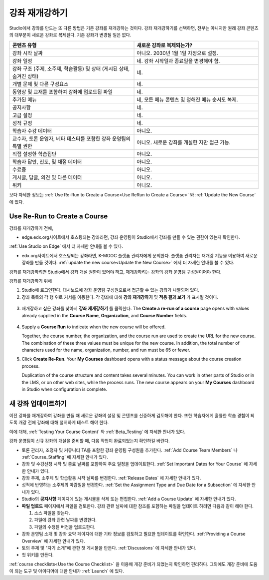.. _Rerun a Course:

###################
강좌 재개강하기
###################

Studio에서 강좌를 만드는 또 다른 방법은 기존 강좌를 재개강하는 것이다. 강좌 재개강하기를 선택하면, 전부는 아니지만 원래 강좌 콘텐츠의 대부분이 새로운 강좌로 복제된다. 기존 강좌가 변경될 일은 없다.

.. list-table::
   :widths: 45 45
   :header-rows: 1

   * - 콘텐츠 유형
     - 새로운 강좌로 복제되는가?
   * - 강좌 시작 날짜
     - 아니오. 2030년 1월 1일 자정으로 설정.
   * - 강좌 일정
     - 네. 강좌 시작일과 종료일을 변경해야 함. 
   * - 강좌 구조 (주제, 소주제, 학습활동) 및 상태 (게시된 상태, 숨겨진 상태)
     - 네.
   * - 개별 문제 및 다른 구성요소
     - 네.
   * - 동영상 및 교재를 포함하여 강좌에 업로드된 파일
     - 네.
   * - 추가된 메뉴
     - 네, 모든 메뉴 콘텐츠 및 정해진 메뉴 순서도 복제.
   * - 공지사항
     - 네.
   * - 고급 설정
     - 네.
   * - 성적 규정
     - 네.
   * - 학습자 수강 데이터
     - 아니오.
   * - 교수자, 토론 운영자, 베타 테스터를 포함한 강좌 운영팀의 특별 권한
     - 아니오. 새로운 강좌를 개설한 자만 접근 가능.
   * - 직접  설정한  학습집단 
     - 아니오.
   * - 학습자 답안, 진도, 및 채점 데이터
     - 아니오.
   * - 수료증
     - 아니오.
   * - 게시글, 답글, 의견 및 다른 데이터
     - 아니오.
   * - 위키
     - 아니오.

보다 자세한 정보는 :ref:`Use Re-Run to Create a Course<Use ReRun to Create a Course>` 와
:ref:`Update the New Course` 에 있다.

.. _Use ReRun to Create a Course:

********************************************
Use Re-Run to Create a Course
********************************************

강좌를 재개강하기 전에,

* edge.edx.org사이트에서 호스팅되는 강좌라면, 강좌 운영팀이 Studio에서 강좌를 만들 수 있는 권한이 있는지 확인한다.
:ref:`Use Studio on Edge` 에서 더 자세한 안내를 볼 수 있다.

* edx.org사이트에서 호스팅되는 강좌라면, K-MOOC 플랫폼 관리자에게 문의한다. 플랫폼 관리자는 재개강 기능을 이용하여 새로운 강좌를 만들 것이다. :ref:`update the new course<Update the New Course>` 에서 더 자세한 안내를 볼 수 있다.

강좌를 재개강하려면 Studio에서 강좌 개설 권한이 있어야 하고, 재개강하려는 강좌의 강좌 운영팀 구성원이어야 한다. 
  
강좌를 재개강하기 위해 

#. Studio에 로그인한다. 대시보드에 강좌 운영팀 구성원으로서 접근할 수 있는 강좌가 나열되어 있다. 

#. 강좌 목록의 각 행 위로 커서를 이동한다. 각 강좌에 대해 **강좌 재개강하기** 및 **적용 결과 보기** 가 표시될 것이다. 

  .. image:: ../../../shared/building_and_running_chapters/Images/Rerun_link.png
     :alt: A course listed on the dashboard with the Re-run Course and View 
           Live options shown 

3. 재개강하고 싶은 강좌를 찾아서 **강좌 재개강하기** 를 클릭한다. The
   **Create a re-run of a course** page opens with values already supplied in
   the **Course Name**, **Organization**, and **Course Number** fields.

  .. image:: ../../../shared/building_and_running_chapters/Images/rerun_course_info.png
     :alt: The course creation page for a rerun, with the course name, 
           organization, and course number supplied

4. Supply a **Course Run** to indicate when the new course will be offered. 
   
   Together, the course number, the organization, and the course run are used
   to create the URL for the new course. The combination of these three values
   must be unique for the new course. In addition, the total number of
   characters used for the name, organization, number, and run must be 65 or
   fewer.

5. Click **Create Re-Run**. Your **My Courses** dashboard opens with a status
   message about the course creation process.

   Duplication of the course structure and content takes several minutes. You
   can work in other parts of Studio or in the LMS, or on other web sites,
   while the process runs. The new course appears on your **My Courses**
   dashboard in Studio when configuration is complete.

.. _Update the New Course:

********************************************
새 강좌 업데이트하기
********************************************

이전 강좌를 재개강하여 강좌를 만들 때 새로운 강좌의 설정 및 콘텐츠를 신중하게 검토해야 한다. 또한 학습자에게 훌륭한 학습 경험이 되도록 개강 전에 강좌에 대해 철저하게 테스트 해야 한다. 

이에 대해, :ref:`Testing Your Course Content` 와 
:ref:`Beta_Testing` 에 자세한 안내가 있다.

강좌 운영팀이 신규 강좌의 개설을 준비할 때, 다음 작업이 완료되었는지 확인하길 바란다.  

* 토론 관리자, 조정자 및 커뮤니티 TA를 포함한 강좌 운영팀 구성원을 추가한다.  :ref:`Add Course Team Members` 나
  :ref:`Course_Staffing` 에 자세한 안내가 있다. 
  
* 강좌 및 수강신청 시작 및 종료 날짜를 포함하여 주요 일정을 업데이트한다. :ref:`Set Important Dates for Your Course` 에 자세한 안내가 있다. 

* 강좌 주제, 소주제 및 학습활동 시작 날짜를 변경한다. 
  :ref:`Release Dates` 에 자세한 안내가 있다. 

* 성적에 반영하는 소주제의 마감일을 변경한다. 
  :ref:`Set the Assignment Type and Due Date for a Subsection` 에 자세한 안내가 있다. 

* Studio의 **공지사항** 페이지에 있는 게시물을 삭제 또는 편집한다. :ref:`Add
  a Course Update` 에 자세한 안내가 있다. 

* **파일 업로드**  페이지에서 파일을 검토한다. 강좌 관련 날짜에 대한 참조를 포함하는 파일을 업데이트 하려면 다음과 같이 해야 한다.
  
  #. 소스 파일을 찾는다.
  #. 파일에 강좌 관련 날짜를 변경한다.
  #. 파일의 수정된 버전을 업로드한다.
  
  .. 참고:: 수정된 파일을 업로드할 때 동일한 파일 이름을 사용하는 경우, 강좌 구성요소 및 학습자료에서 해당 파일에 대한 링크가 수정된 파일로 연결될 것이다. 그러나 파일 이름을 변경한 다음 그것을 업로드 하는 경우, 원래 파일 이름에 대한 모든 링크를 또한 업데이트 해야 한다.  이와 관련해서는 :ref:`Add Course Handouts`
   또는 :ref:`Add a Link to a File` 에 자세한 안내가 있다. 

* 강좌 운영팀 소개 및 강좌 요약 페이지에 대한 기타 정보를 검토하고 필요한 업데이트를 확인한다. :ref:`Providing a Course Overview` 에 자세한 안내가 있다. 

* 토의 주제 및 "자기 소개"에 관한 첫 게시물을 만든다. :ref:`Discussions` 에 자세한 안내가 있다. 

* 첫 위키를 만든다.
  
:ref:`course checklists<Use the Course Checklist>` 을 이용해 개강 준비가 되었는지 확인하면 편리하다. 그외에도 개강 준비에 도움이 되는 도구 및 아이디어에 대한 안내가 :ref:`Launch` 에 있다.

.. _edge.edx.org: http://edge.edx.org
.. _edx.org: http://edx.org

